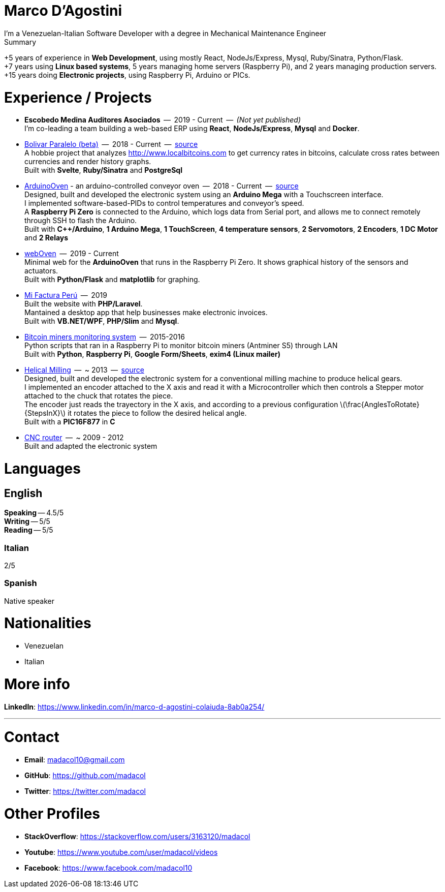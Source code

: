 :stem: latexmath

= Marco D'Agostini
I'm a Venezuelan-Italian Software Developer with a degree in Mechanical Maintenance Engineer

.Summary
****
+5 years of experience in *Web Development*, using mostly React, NodeJs/Express, Mysql, Ruby/Sinatra, Python/Flask. +
+7 years using *Linux based systems*, 5 years managing home servers (Raspberry Pi), and 2 years managing production servers. +
+15 years doing *Electronic projects*, using Raspberry Pi, Arduino or PICs.
****

= Experience / Projects

- *Escobedo Medina Auditores Asociados*  --  2019 - Current  --  _(Not yet published)_ +
I'm co-leading a team building a web-based ERP using *React*, *NodeJs/Express*, *Mysql* and *Docker*.

- http://www.bolivarparalelo.com/beta[Bolivar Paralelo (beta)]  --  2018 - Current  --  https://github.com/madacol/bolivarparalelo[source] +
A hobbie project that analyzes http://www.localbitcoins.com to get currency rates in bitcoins, calculate cross rates between currencies and render history graphs. +
Built with *Svelte*, *Ruby/Sinatra* and *PostgreSql*

- https://www.youtube.com/watch?v=MHU5xQRTyus[ArduinoOven] - an arduino-controlled conveyor oven  --  2018 - Current  --  https://github.com/madacol/ArduinoOven[source] +
Designed, built and developed the electronic system using an *Arduino Mega* with a Touchscreen interface. +
I implemented software-based-PIDs to control temperatures and conveyor's speed. +
A *Raspberry Pi Zero* is connected to the Arduino, which logs data from Serial port, and allows me to connect remotely through SSH to flash the Arduino. +
Built with *C++/Arduino*, *1 Arduino Mega*, *1 TouchScreen*, *4 temperature sensors*, *2 Servomotors*, *2 Encoders*, *1 DC Motor* and *2 Relays* +

- https://github.com/madacol/webOven[webOven]  --  2019 - Current +
Minimal web for the *ArduinoOven* that runs in the Raspberry Pi Zero. It shows graphical history of the sensors and actuators. +
Built with *Python/Flask* and *matplotlib* for graphing.

- http://www.mifacturaperu.com/[Mi Factura Perú]  --  2019 +
Built the website with *PHP/Laravel*. +
Mantained a desktop app that help businesses make electronic invoices. +
Built with *VB.NET/WPF*, *PHP/Slim* and *Mysql*.

- https://github.com/madacol/bitcoin-miners-monitor[Bitcoin miners monitoring system]  --  2015-2016 +
Python scripts that ran in a Raspberry Pi to monitor bitcoin miners (Antminer S5) through LAN +
Built with *Python*, *Raspberry Pi*, *Google Form/Sheets*, *exim4 (Linux mailer)*

- https://www.youtube.com/watch?v=wu8dKf8xgoI[Helical Milling]  --  ~ 2013  --  https://github.com/madacol/helical-milling[source] +
Designed, built and developed the electronic system for a conventional milling machine to produce helical gears. +
I implemented an encoder attached to the X axis and read it with a Microcontroller which then controls a Stepper motor attached to the chuck that rotates the piece. +
The encoder just reads the trayectory in the X axis, and according to a previous configuration
latexmath:[\frac{AnglesToRotate}{StepsInX}]
it rotates the piece to follow the desired helical angle. +
Built with a *PIC16F877* in *C*

- https://www.youtube.com/watch?v=joTXaflXwJw[CNC router]  --  ~ 2009 - 2012 +
Built and adapted the electronic system

<<<

= Languages

== English
*Speaking* -- 4.5/5 +
*Writing* -- 5/5 +
*Reading* -- 5/5 +

=== Italian
2/5

=== Spanish
Native speaker


= Nationalities
- Venezuelan
- Italian

= More info
*LinkedIn*: https://www.linkedin.com/in/marco-d-agostini-colaiuda-8ab0a254/

---

= Contact

- *Email*: madacol10@gmail.com
- *GitHub*: https://github.com/madacol
- *Twitter*: https://twitter.com/madacol

= Other Profiles

- *StackOverflow*: https://stackoverflow.com/users/3163120/madacol
- *Youtube*: https://www.youtube.com/user/madacol/videos
- *Facebook*: https://www.facebook.com/madacol10